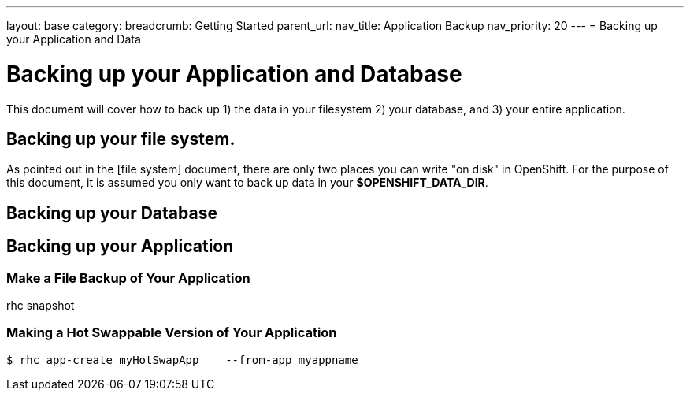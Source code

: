 ---
layout: base
category: 
breadcrumb: Getting Started
parent_url:
nav_title: Application Backup
nav_priority: 20
---
= Backing up your Application and Data

[[top]]
[float]
= Backing up your Application and Database

This document will cover how to back up 1) the data in your filesystem 2) your database, and 3) your entire application.

== Backing up your file system.

As pointed out in the [file system] document, there are only two places you can write "on disk" in OpenShift. For the purpose of this document, it is assumed you only want to back up data in your *$OPENSHIFT_DATA_DIR*. 


== Backing up your Database

== Backing up your Application

=== Make a File Backup of Your Application

rhc snapshot

=== Making a Hot Swappable Version of Your Application

[source, console]

$ rhc app-create myHotSwapApp	 --from-app myappname
